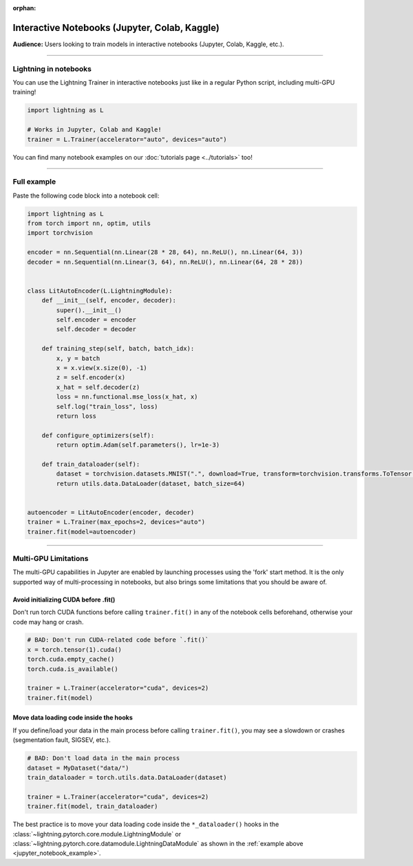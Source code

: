 :orphan:

.. _jupyter_notebooks:

##############################################
Interactive Notebooks (Jupyter, Colab, Kaggle)
##############################################

**Audience:** Users looking to train models in interactive notebooks (Jupyter, Colab, Kaggle, etc.).


----


**********************
Lightning in notebooks
**********************

You can use the Lightning Trainer in interactive notebooks just like in a regular Python script, including multi-GPU training!

.. code-block:: python

    import lightning as L

    # Works in Jupyter, Colab and Kaggle!
    trainer = L.Trainer(accelerator="auto", devices="auto")


You can find many notebook examples on our :doc:`tutorials page <../tutorials>` too!


----


.. _jupyter_notebook_example:

************
Full example
************

Paste the following code block into a notebook cell:

.. code-block:: python

    import lightning as L
    from torch import nn, optim, utils
    import torchvision

    encoder = nn.Sequential(nn.Linear(28 * 28, 64), nn.ReLU(), nn.Linear(64, 3))
    decoder = nn.Sequential(nn.Linear(3, 64), nn.ReLU(), nn.Linear(64, 28 * 28))


    class LitAutoEncoder(L.LightningModule):
        def __init__(self, encoder, decoder):
            super().__init__()
            self.encoder = encoder
            self.decoder = decoder

        def training_step(self, batch, batch_idx):
            x, y = batch
            x = x.view(x.size(0), -1)
            z = self.encoder(x)
            x_hat = self.decoder(z)
            loss = nn.functional.mse_loss(x_hat, x)
            self.log("train_loss", loss)
            return loss

        def configure_optimizers(self):
            return optim.Adam(self.parameters(), lr=1e-3)

        def train_dataloader(self):
            dataset = torchvision.datasets.MNIST(".", download=True, transform=torchvision.transforms.ToTensor())
            return utils.data.DataLoader(dataset, batch_size=64)


    autoencoder = LitAutoEncoder(encoder, decoder)
    trainer = L.Trainer(max_epochs=2, devices="auto")
    trainer.fit(model=autoencoder)


----


*********************
Multi-GPU Limitations
*********************

The multi-GPU capabilities in Jupyter are enabled by launching processes using the 'fork' start method.
It is the only supported way of multi-processing in notebooks, but also brings some limitations that you should be aware of.

Avoid initializing CUDA before .fit()
=====================================

Don't run torch CUDA functions before calling ``trainer.fit()`` in any of the notebook cells beforehand, otherwise your code may hang or crash.

.. code-block:: python

    # BAD: Don't run CUDA-related code before `.fit()`
    x = torch.tensor(1).cuda()
    torch.cuda.empty_cache()
    torch.cuda.is_available()

    trainer = L.Trainer(accelerator="cuda", devices=2)
    trainer.fit(model)


Move data loading code inside the hooks
=======================================

If you define/load your data in the main process before calling ``trainer.fit()``, you may see a slowdown or crashes (segmentation fault, SIGSEV, etc.).

.. code-block:: python

    # BAD: Don't load data in the main process
    dataset = MyDataset("data/")
    train_dataloader = torch.utils.data.DataLoader(dataset)

    trainer = L.Trainer(accelerator="cuda", devices=2)
    trainer.fit(model, train_dataloader)

The best practice is to move your data loading code inside the ``*_dataloader()`` hooks in the :class:`~lightning.pytorch.core.module.LightningModule` or :class:`~lightning.pytorch.core.datamodule.LightningDataModule` as shown in the :ref:`example above <jupyter_notebook_example>`.
